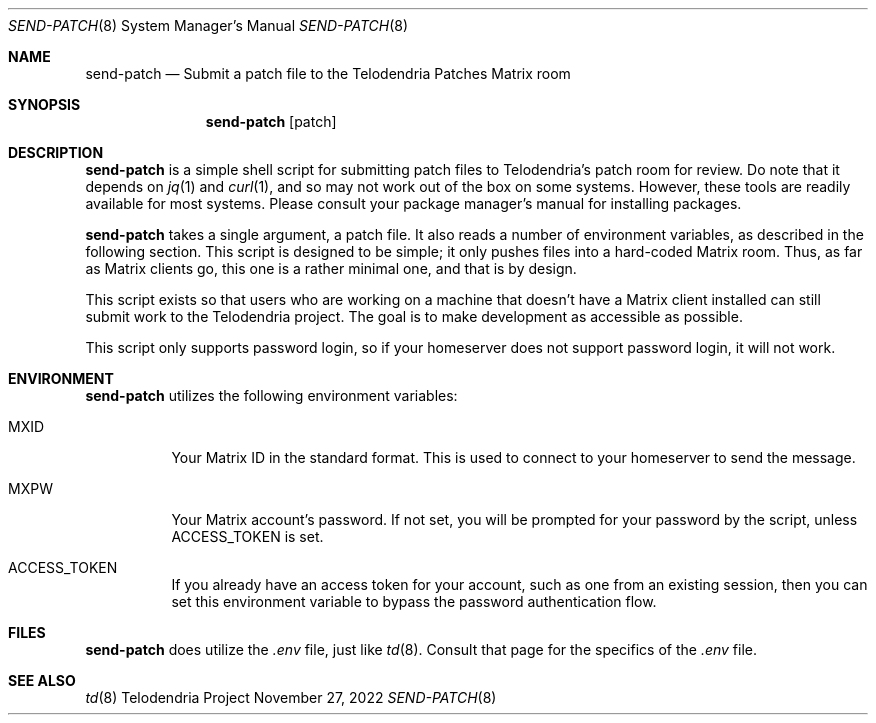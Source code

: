 .Dd $Mdocdate: November 27 2022 $
.Dt SEND-PATCH 8
.Os Telodendria Project
.Sh NAME
.Nm send-patch
.Nd Submit a patch file to the Telodendria Patches Matrix room
.Sh SYNOPSIS
.Nm
.Op patch
.Sh DESCRIPTION
.Nm
is a simple shell script for submitting patch files to Telodendria's patch
room for review. Do note that it depends on
.Xr jq 1
and
.Xr curl 1 ,
and so may not work out of the box on some systems. However, these tools are
readily available for most systems. Please consult your package manager's
manual for installing packages.
.Pp
.Nm
takes a single argument, a patch file. It also reads a number of environment
variables, as described in the following section. This script is designed to be
simple; it only pushes files into a hard-coded Matrix room. Thus, as far as
Matrix clients go, this one is a rather minimal one, and that is by design.
.Pp
This script exists so that users who are working on a machine that doesn't have
a Matrix client installed can still submit work to the Telodendria project. The
goal is to make development as accessible as possible.
.Pp
This script only supports password login, so if your homeserver does not
support password login, it will not work.
.Sh ENVIRONMENT
.Pp
.Nm
utilizes the following environment variables:
.Bl -tag -width Ds
.It Ev MXID
Your Matrix ID in the standard format. This is used to connect to your
homeserver to send the message.
.It Ev MXPW
Your Matrix account's password. If not set, you will be prompted for your
password by the script, unless
.Ev ACCESS_TOKEN
is set.
.It Ev ACCESS_TOKEN
If you already have an access token for your account, such as one from an
existing session, then you can set this environment variable to bypass the
password authentication flow.
.El
.Sh FILES
.Pp
.Nm
does utilize the
.Pa .env
file, just like
.Xr td 8 .
Consult that page for the specifics of the
.Pa .env
file.
.Sh SEE ALSO
.Xr td 8

